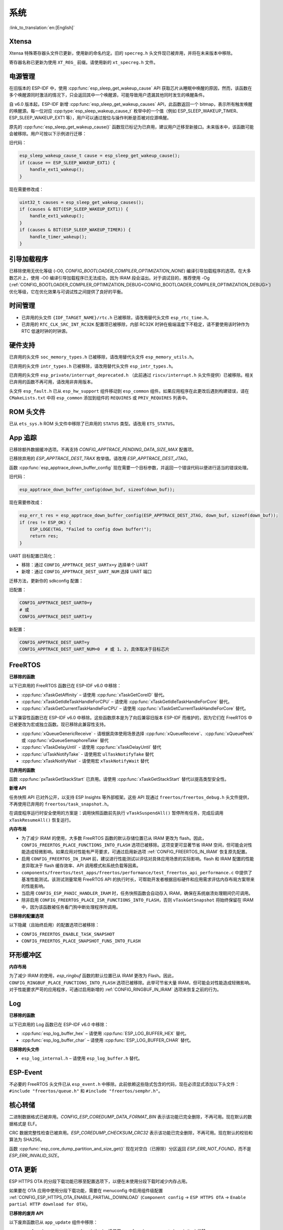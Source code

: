 系统
====

:link_to_translation:`en:[English]`

Xtensa
------

Xtensa 特殊寄存器头文件已更新，使用新的命名约定。旧的 ``specreg.h`` 头文件现已被弃用，并将在未来版本中移除。

寄存器名称已更新为使用 ``XT_REG_`` 前缀。请使用新的 ``xt_specreg.h`` 文件。

电源管理
--------

在旧版本的 ESP-IDF 中，使用 :cpp:func:`esp_sleep_get_wakeup_cause` API 获取芯片从睡眠中唤醒的原因，然而，该函数在多个唤醒源同时激活的情况下，只会返回其中一个唤醒源，可能导致用户遗漏其他同时发生的唤醒条件。

自 v6.0 版本起，ESP-IDF 新增 :cpp:func:`esp_sleep_get_wakeup_causes` API，此函数返回一个 bitmap，表示所有触发唤醒的唤醒源。每一位对应 :cpp:type:`esp_sleep_wakeup_cause_t` 枚举中的一个值（例如 ESP_SLEEP_WAKEUP_TIMER、ESP_SLEEP_WAKEUP_EXT1 等），用户可以通过按位与操作判断是否被对应源唤醒。

原先的 :cpp:func:`esp_sleep_get_wakeup_cause()` 函数现已标记为已弃用，建议用户迁移至新接口。未来版本中，该函数可能会被移除。用户可按以下示例进行迁移：

旧代码：

.. code-block:: c

    esp_sleep_wakeup_cause_t cause = esp_sleep_get_wakeup_cause();
    if (cause == ESP_SLEEP_WAKEUP_EXT1) {
        handle_ext1_wakeup();
    }

现在需要修改成：

.. code-block:: c

    uint32_t causes = esp_sleep_get_wakeup_causes();
    if (causes & BIT(ESP_SLEEP_WAKEUP_EXT1)) {
        handle_ext1_wakeup();
    }
    if (causes & BIT(ESP_SLEEP_WAKEUP_TIMER)) {
        handle_timer_wakeup();
    }

引导加载程序
------------

已移除使用无优化等级 (-O0, `CONFIG_BOOTLOADER_COMPILER_OPTIMIZATION_NONE`) 编译引导加载程序的选项。在大多数芯片上，使用 -O0 编译引导加载程序已无法成功，因为 IRAM 段会溢出。对于调试目的，推荐使用 -Og (:ref:`CONFIG_BOOTLOADER_COMPILER_OPTIMIZATION_DEBUG<CONFIG_BOOTLOADER_COMPILER_OPTIMIZATION_DEBUG>`) 优化等级，它在优化效果与可调试性之间提供了良好的平衡。

时间管理
--------

- 已弃用的头文件 ``{IDF_TARGET_NAME}/rtc.h`` 已被移除，请改用替代头文件 ``esp_rtc_time.h``。
- 已弃用的 ``RTC_CLK_SRC_INT_RC32K`` 配置项已被移除，内部 RC32K 时钟在极端温度下不稳定，请不要使用该时钟作为 RTC 低速时钟的时钟源。

硬件支持
--------

已弃用的头文件 ``soc_memory_types.h`` 已被移除，请改用替代头文件 ``esp_memory_utils.h``。

已弃用的头文件 ``intr_types.h`` 已被移除，请改用替代头文件 ``esp_intr_types.h``。

已弃用的头文件 ``esp_private/interrupt_deprecated.h`` （此前通过 ``riscv/interrupt.h`` 头文件提供）已被移除。相关已弃用的函数不再可用，请改用非弃用版本。

头文件 ``esp_fault.h`` 已从 ``esp_hw_support`` 组件移动到 ``esp_common`` 组件。如果应用程序在此更改后遇到构建错误，请在 ``CMakeLists.txt`` 中将 ``esp_common`` 添加到组件的 ``REQUIRES`` 或 ``PRIV_REQUIRES`` 列表中。

ROM 头文件
-----------

已从 ``ets_sys.h`` ROM 头文件中移除了已弃用的 ``STATUS`` 类型。请改用 ``ETS_STATUS``。

App 追踪
----------

已移除额外数据缓冲选项。不再支持 `CONFIG_APPTRACE_PENDING_DATA_SIZE_MAX` 配置项。

已移除弃用的 `ESP_APPTRACE_DEST_TRAX` 枚举值。请改用 `ESP_APPTRACE_DEST_JTAG`。

函数 :cpp:func:`esp_apptrace_down_buffer_config` 现在需要一个目标参数，并返回一个错误代码以便进行适当的错误处理。

旧代码：

.. code-block:: c

    esp_apptrace_down_buffer_config(down_buf, sizeof(down_buf));

现在需要修改成：

.. code-block:: c

    esp_err_t res = esp_apptrace_down_buffer_config(ESP_APPTRACE_DEST_JTAG, down_buf, sizeof(down_buf));
    if (res != ESP_OK) {
        ESP_LOGE(TAG, "Failed to config down buffer!");
        return res;
    }

UART 目标配置已简化：

- 移除：通过 ``CONFIG_APPTRACE_DEST_UARTx=y`` 选择单个 UART
- 新增：通过 ``CONFIG_APPTRACE_DEST_UART_NUM`` 选择 UART 端口

迁移方法，更新你的 sdkconfig 配置：

旧配置：

.. code-block:: none

    CONFIG_APPTRACE_DEST_UART0=y
    # 或
    CONFIG_APPTRACE_DEST_UART1=y

新配置：

.. code-block:: none

    CONFIG_APPTRACE_DEST_UART=y
    CONFIG_APPTRACE_DEST_UART_NUM=0  # 或 1、2，具体取决于目标芯片

FreeRTOS
--------

**已移除的函数**

以下已弃用的 FreeRTOS 函数已在 ESP-IDF v6.0 中移除：

- :cpp:func:`xTaskGetAffinity` – 请使用 :cpp:func:`xTaskGetCoreID` 替代。
- :cpp:func:`xTaskGetIdleTaskHandleForCPU` – 请使用 :cpp:func:`xTaskGetIdleTaskHandleForCore` 替代。
- :cpp:func:`xTaskGetCurrentTaskHandleForCPU` – 请使用 :cpp:func:`xTaskGetCurrentTaskHandleForCore` 替代。

以下兼容性函数已在 ESP-IDF v6.0 中移除。这些函数原本是为了向后兼容旧版本 ESP-IDF 而维护的，因为它们在 FreeRTOS 中已被更改为宏或独立函数。现已移除此兼容性支持。

- :cpp:func:`xQueueGenericReceive` - 请根据具体使用场景选择 :cpp:func:`xQueueReceive`、:cpp:func:`xQueuePeek` 或 :cpp:func:`xQueueSemaphoreTake` 替代
- :cpp:func:`vTaskDelayUntil` - 请使用 :cpp:func:`xTaskDelayUntil` 替代
- :cpp:func:`ulTaskNotifyTake` - 请使用宏 ``ulTaskNotifyTake`` 替代
- :cpp:func:`xTaskNotifyWait` - 请使用宏 ``xTaskNotifyWait`` 替代

**已弃用的函数**

函数 :cpp:func:`pxTaskGetStackStart` 已弃用。请使用 :cpp:func:`xTaskGetStackStart` 替代以提高类型安全性。

**新增 API**

任务快照 API 已对外公开，以支持 ESP Insights 等外部框架。这些 API 现通过 ``freertos/freertos_debug.h`` 头文件提供，不再使用已弃用的 ``freertos/task_snapshot.h``。

在调度程序运行时安全使用的方案是：调用快照函数前先执行 ``vTaskSuspendAll()`` 暂停所有任务，完成后调用 ``xTaskResumeAll()`` 恢复运行。

**内存布局**

- 为了减少 IRAM 的使用，大多数 FreeRTOS 函数的默认存储位置已从 IRAM 更改为 flash。因此，``CONFIG_FREERTOS_PLACE_FUNCTIONS_INTO_FLASH`` 选项已被移除。这项变更可显著节省 IRAM 空间，但可能会对性能造成轻微影响。如果应用对性能有严苛要求，可通过启用新选项 :ref:`CONFIG_FREERTOS_IN_IRAM` 恢复原先配置。
- 启用 ``CONFIG_FREERTOS_IN_IRAM`` 前，建议进行性能测试以评估对具体应用场景的实际影响。flash 和 IRAM 配置的性能差异取决于 flash 缓存效率、API 调用模式和系统负载等因素。
- ``components/freertos/test_apps/freertos/performance/test_freertos_api_performance.c`` 中提供了基准性能测试。该测试测量常用 FreeRTOS API 的执行时长，可帮助开发者根据目标硬件和应用需求评估内存布局方案带来的性能影响。
- 当启用 ``CONFIG_ESP_PANIC_HANDLER_IRAM`` 时，任务快照函数会自动存入 IRAM，确保在系统崩溃处理期间仍可调用。
- 除非启用 ``CONFIG_FREERTOS_PLACE_ISR_FUNCTIONS_INTO_FLASH``，否则 ``vTaskGetSnapshot`` 将始终保留在 IRAM 中，因为该函数被任务看门狗中断处理程序所调用。

**已移除的配置选项**

以下隐藏（且始终启用）的配置选项已被移除：

- ``CONFIG_FREERTOS_ENABLE_TASK_SNAPSHOT``
- ``CONFIG_FREERTOS_PLACE_SNAPSHOT_FUNS_INTO_FLASH``

环形缓冲区
----------

**内存布局**

为了减少 IRAM 的使用，`esp_ringbuf` 函数的默认位置已从 IRAM 更改为 Flash。因此，``CONFIG_RINGBUF_PLACE_FUNCTIONS_INTO_FLASH`` 选项已被移除。此举可节省大量 IRAM，但可能会对性能造成轻微影响。对于性能要求严苛的应用程序，可通过启用新增的 :ref:`CONFIG_RINGBUF_IN_IRAM` 选项来恢复之前的行为。

Log
---

**已移除的函数**

以下已弃用的 Log 函数已在 ESP-IDF v6.0 中移除：

- :cpp:func:`esp_log_buffer_hex` – 请使用 :cpp:func:`ESP_LOG_BUFFER_HEX` 替代。
- :cpp:func:`esp_log_buffer_char` – 请使用 :cpp:func:`ESP_LOG_BUFFER_CHAR` 替代。

**已移除的头文件**

- ``esp_log_internal.h`` – 请使用 ``esp_log_buffer.h`` 替代。

ESP-Event
---------

不必要的 FreeRTOS 头文件已从 ``esp_event.h`` 中移除。此前依赖这些隐式包含的代码，现在必须显式添加以下头文件：``#include "freertos/queue.h"`` 和 ``#include "freertos/semphr.h"``。

核心转储
--------

二进制数据格式已被弃用。`CONFIG_ESP_COREDUMP_DATA_FORMAT_BIN` 表示该功能已完全删除，不再可用。现在默认的数据格式是 ELF。

CRC 数据完整性检查已被弃用。`ESP_COREDUMP_CHECKSUM_CRC32` 表示该功能已完全删除，不再可用。现在默认的校验和算法为 SHA256。

函数 :cpp:func:`esp_core_dump_partition_and_size_get()` 现在对空白（已擦除）分区返回 `ESP_ERR_NOT_FOUND`，而不是 `ESP_ERR_INVALID_SIZE`。

OTA 更新
-----------

ESP HTTPS OTA 的分段下载功能已移至配置选项下，以便在未使用分段下载时减少内存占用。

如果要在 OTA 应用中使用分段下载功能，需要在 menuconfig 中启用组件级配置 :ref:`CONFIG_ESP_HTTPS_OTA_ENABLE_PARTIAL_DOWNLOAD` (``Component config`` → ``ESP HTTPS OTA`` → ``Enable partial HTTP download for OTA``)。

**已移除的废弃 API**

以下废弃函数已从 ``app_update`` 组件中移除：

- :cpp:func:`esp_ota_get_app_description` – 请使用 :cpp:func:`esp_app_get_description` 代替。
- :cpp:func:`esp_ota_get_app_elf_sha256` – 请使用 :cpp:func:`esp_app_get_elf_sha256` 代替。

这些函数已移至 ``esp_app_format`` 组件。请将包含文件从 ``esp_ota_ops.h`` 更新为 ``esp_app_desc.h``，如有需要请将 ``esp_app_format`` 添加到您的组件依赖项中。

Gcov
----

gcov 组件已移至独立仓库。`esp_gcov <https://components.espressif.com/components/espressif/esp_gcov>`_ 现为托管组件。

**组件依赖**

使用 gcov 功能的项目现在必须在 ``idf_component.yml`` 清单文件中添加 esp_gcov 组件作为依赖项：

.. code-block:: yaml

    dependencies:
      espressif/esp_gcov: ^1

**配置更改**

gcov 配置选项已从应用程序级别追踪菜单移至专用的 ``GNU Code Coverage`` 菜单。

``CONFIG_APPTRACE_GCOV_ENABLE`` 选项已重命名为 ``CONFIG_ESP_GCOV_ENABLE``。

**头文件更改**

对于 gcov 功能，请改用 ``esp_gcov.h`` 头文件替代原有的 ``esp_app_trace.h``。

系统控制台 (STDIO)
----------------------

``esp_vfs_cdcacm.h`` 头文件已移至新组件 ``esp_usb_cdc_romconsole`` 中。若需使用该头文件中的任何函数，现在需要显式添加对 ``esp_usb_cdc_rom_console`` 的 ``REQUIRES`` 依赖项。

LibC
------

:ref:`CONFIG_COMPILER_ASSERT_NDEBUG_EVALUATE` 的默认值已改为 `n`。这意味着当设置了 ``NDEBUG`` 时，断言将不再对断言内的表达式进行求值。此更改将默认行为恢复为与 C 语言标准一致。

ULP
---

LP-Core 在深度睡眠期间遇到异常时，将唤醒主 CPU。此功能默认启用，若不需要此行为，可以通过 :ref:`CONFIG_ULP_TRAP_WAKEUP` Kconfig 配置选项禁用。
